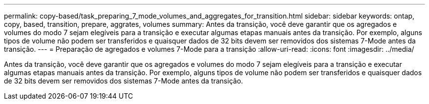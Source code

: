 ---
permalink: copy-based/task_preparing_7_mode_volumes_and_aggregates_for_transition.html 
sidebar: sidebar 
keywords: ontap, copy, based, transition, prepare, aggrates, volumes 
summary: Antes da transição, você deve garantir que os agregados e volumes do modo 7 sejam elegíveis para a transição e executar algumas etapas manuais antes da transição. Por exemplo, alguns tipos de volume não podem ser transferidos e quaisquer dados de 32 bits devem ser removidos dos sistemas 7-Mode antes da transição. 
---
= Preparação de agregados e volumes 7-Mode para a transição
:allow-uri-read: 
:icons: font
:imagesdir: ../media/


[role="lead"]
Antes da transição, você deve garantir que os agregados e volumes do modo 7 sejam elegíveis para a transição e executar algumas etapas manuais antes da transição. Por exemplo, alguns tipos de volume não podem ser transferidos e quaisquer dados de 32 bits devem ser removidos dos sistemas 7-Mode antes da transição.
